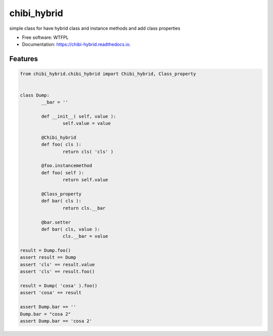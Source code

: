 ============
chibi_hybrid
============


.. image:: https://img.shields.io/pypi/v/chibi_hybrid.svg
        :target: https://pypi.python.org/pypi/chibi_hybrid

.. image:: https://img.shields.io/travis/dem4ply/chibi_hybrid.svg
        :target: https://travis-ci.org/dem4ply/chibi_hybrid

.. image:: https://readthedocs.org/projects/chibi-hybrid/badge/?version=latest
        :target: https://chibi-hybrid.readthedocs.io/en/latest/?badge=latest
        :alt: Documentation Status




simple class for have hybrid class and instance methods
and add class properties


* Free software: WTFPL
* Documentation: https://chibi-hybrid.readthedocs.io.


Features
--------


.. code-block:: python

	from chibi_hybrid.chibi_hybrid import Chibi_hybrid, Class_property


	class Dump:
		__bar = ''

		def __init__( self, value ):
			self.value = value

		@Chibi_hybrid
		def foo( cls ):
			return cls( 'cls' )

		@foo.instancemethod
		def foo( self ):
			return self.value

		@Class_property
		def bar( cls ):
			return cls.__bar

		@bar.setter
		def bar( cls, value ):
			cls.__bar = value

	result = Dump.foo()
	assert result == Dump
	assert 'cls' == result.value
	assert 'cls' == result.foo()

	result = Dump( 'cosa' ).foo()
	assert 'cosa' == result

	assert Dump.bar == ''
	Dump.bar = "cosa 2"
	assert Dump.bar == 'cosa 2'
